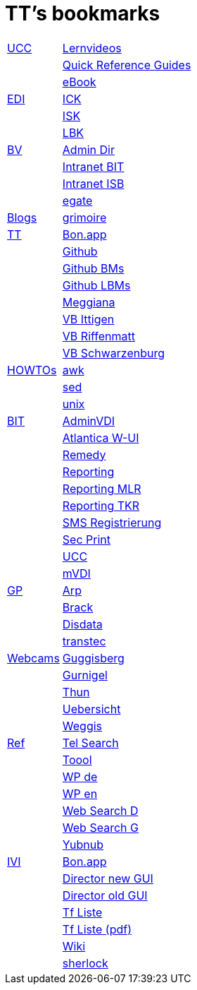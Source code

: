 = TT's bookmarks

[grid="none",frame="topbot",width="40%",cols=">1,<5"]
|==============================
|http://ttschannen.github.io/bm/bm_UCC.html[UCC]|http://intranet.isb.admin.ch/themen/projekte_programme/01479/01843/01918/index.html?lang=de[Lernvideos]
||http://intranet.bit.admin.ch/projekte/05200/05203/05263/index.html?lang=de#sprungmarke0_13[Quick Reference Guides]
||http://intranet.isb.admin.ch/themen/projekte_programme/01479/01843/01919/index.html?lang=de[eBook]
|http://ttschannen.github.io/bm/bm_EDI.html[EDI]|https://intranet.collaboration.admin.ch/sites/LBKEDI/ICKEDI/default.aspx[ICK]
||https://intranet.collaboration.admin.ch/sites/LBKEDI/EDI-SEC/default.aspx[ISK]
||https://intranet.collaboration.admin.ch/sites/LBKEDI/default.aspx[LBK]
|http://ttschannen.github.io/bm/bm_BV.html[BV]|http://intranet.verzeichnisse.admin.ch[Admin Dir]
||http://intranet.bit.admin.ch[Intranet BIT]
||http://intranet.isb.admin.ch[Intranet ISB]
||http://www.egate.admin.ch[egate]
|http://ttschannen.github.io/bm/bm_Blogs.html[Blogs]|https://grymoire.wordpress.com/[grimoire]
|http://ttschannen.github.io/bm/bm_TT.html[TT]|http://bonapp/servlet/BonApp?id=BoCZuFFtg1FW2&language=e[Bon.app]
||http://github.org/ttschannen[Github]
||http://ttschannen.github.io/bm/bm.html[Github BMs]
||http://ttschannen.github.io/bm/bmi[Github LBMs]
||http://meggiana11.it[Meggiana]
||http://doodle.com/zrfnq2mcvubew23s[VB Ittigen]
||http://doodle.com/poll/yq2n6eqghnfw5wpfab35eirh/admin#table[VB Riffenmatt]
||http://doodle.com/poll/kbvzu39prztb6r6s[VB Schwarzenburg]
|http://ttschannen.github.io/bm/bm_HOWTOs.html[HOWTOs]|http://www.grymoire.com/Unix/Awk.html[awk]
||http://www.grymoire.com/Unix/sed.html[sed]
||http://www.grymoire.com/Unix/index.html[unix]
|http://ttschannen.github.io/bm/bm_BIT.html[BIT]|https://vdi-admin.ras.admin.ch[AdminVDI]
||https://v820000005019b.adb.vos.admin.ch:8089/org/CLOUD[Atlantica W-UI]
||https://intranet.remedy.adr.admin.ch/arsys[Remedy]
||https://reporting.adb.intra.admin.ch/Reports/Pages/ReportViewer.aspx?%2fWelcome[Reporting]
||https://reporting.adb.intra.admin.ch/Reports/Pages/ReportViewer.aspx?/MLR/MLR+-+MyReports&rs:Command=Render&rs:ClearSession=true[Reporting MLR]
||https://reporting.adb.intra.admin.ch/Reports/Pages/ReportViewer.aspx?/TKR/TKR+-+MyReports&rs:Command=Render[Reporting TKR]
||https://sms-registration.admin.ch/reg/login[SMS Registrierung]
||http://intranet.secprint.admin.ch[Sec Print]
||https://intranet.collaboration.admin.ch/sites/UCC-LEBIT/EDI/IVI/default.aspx[UCC]
||https://mvdi.ras.admin.ch/citrix/desktopweb[mVDI]
|http://ttschannen.github.io/bm/bm_GP.html[GP]|http://www.arp.ch[Arp]
||http://www.brack.ch[Brack]
||http://www.disdata.ch[Disdata]
||http://www.transtec.ch[transtec]
|http://ttschannen.github.io/bm/bm_Webcams.html[Webcams]|http://www.webcam-guggisberg.ch[Guggisberg]
||http://www.gurnigel.ch/webcam/[Gurnigel]
||http://www.idynamics.ch/download_webcam.php[Thun]
||http://www.webcams.travel/map/#lat=46.777096&lng=8.179933&z=8&t=n[Uebersicht]
||http://weggis.roundshot.com/[Weggis]
|http://ttschannen.github.io/bm/bm_Ref.html[Ref]|http://telsearch.ch[Tel Search]
||http://toool.de[Toool]
||http://de.wikipedia.com[WP de]
||http://en.wikipedia.org[WP en]
||http://duckduckgo.com[Web Search D]
||http://google.com[Web Search G]
||http://yubnub.org[Yubnub]
|http://ttschannen.github.io/bm/bm_IVI.html[IVI]|http://bonapp/servlet/BonApp?id=BoCZuFFtg1FW2&language=e[Bon.app]
||http://admix.ivi.admin.ch:9999[Director new GUI]
||http://admix.ivi.admin.ch/bigswaf/BigClerk/browse[Director old GUI]
||http://php.ivi.admin.ch/ldap/ivipeople.php3?language=e[Tf Liste]
||http://php.ivi.admin.ch/ldap/telpdf.php3?language=e[Tf Liste (pdf)]
||http://wiki/dokuwiki[Wiki]
||http://sherlock.ivi.admin.ch:3000[sherlock]
|==============================
